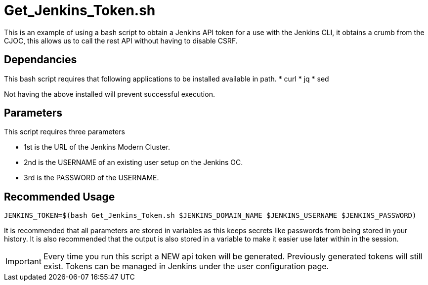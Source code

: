 # Get_Jenkins_Token.sh

This is an example of using a bash script to obtain a Jenkins API token for a use with the Jenkins CLI, it obtains
a crumb from the CJOC, this allows us to call the rest API without having to disable CSRF.

## Dependancies

This bash script requires that following applications to be installed available in path.
* curl
* jq
* sed

Not having the above installed will prevent successful execution.

## Parameters

This script requires three parameters

* 1st is the URL of the Jenkins Modern Cluster.
* 2nd is the USERNAME of an existing user setup on the Jenkins OC.
* 3rd is the PASSWORD of the USERNAME.

## Recommended Usage

```
JENKINS_TOKEN=$(bash Get_Jenkins_Token.sh $JENKINS_DOMAIN_NAME $JENKINS_USERNAME $JENKINS_PASSWORD)
```

It is recommended that all parameters are stored in variables as this keeps secrets like passwords from being stored in your history. It is also
recommended that the output is also stored in a variable to make it easier use later within in the session.

IMPORTANT: Every time you run this script a NEW api token will be generated.  Previously generated tokens will still exist.  Tokens can be managed in Jenkins under the user configuration
page.
